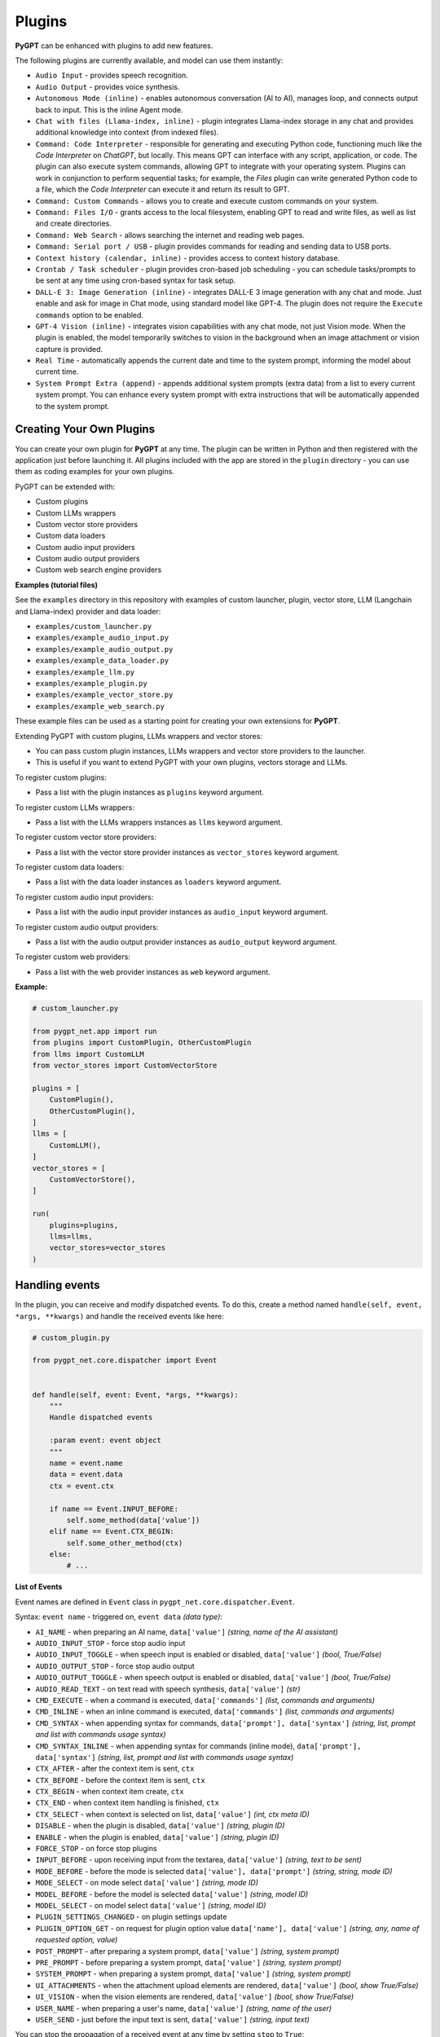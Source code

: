 Plugins
=======

**PyGPT** can be enhanced with plugins to add new features.

The following plugins are currently available, and model can use them instantly:

* ``Audio Input`` - provides speech recognition.
* ``Audio Output`` - provides voice synthesis.
* ``Autonomous Mode (inline)`` - enables autonomous conversation (AI to AI), manages loop, and connects output back to input. This is the inline Agent mode.
* ``Chat with files (Llama-index, inline)`` - plugin integrates Llama-index storage in any chat and provides additional knowledge into context (from indexed files).
* ``Command: Code Interpreter`` - responsible for generating and executing Python code, functioning much like the `Code Interpreter` on `ChatGPT`, but locally. This means GPT can interface with any script, application, or code. The plugin can also execute system commands, allowing GPT to integrate with your operating system. Plugins can work in conjunction to perform sequential tasks; for example, the `Files` plugin can write generated Python code to a file, which the `Code Interpreter` can execute it and return its result to GPT.
* ``Command: Custom Commands`` - allows you to create and execute custom commands on your system.
* ``Command: Files I/O`` - grants access to the local filesystem, enabling GPT to read and write files, as well as list and create directories.
* ``Command: Web Search`` - allows searching the internet and reading web pages.
* ``Command: Serial port / USB`` - plugin provides commands for reading and sending data to USB ports.
* ``Context history (calendar, inline)`` - provides access to context history database.
* ``Crontab / Task scheduler`` - plugin provides cron-based job scheduling - you can schedule tasks/prompts to be sent at any time using cron-based syntax for task setup.
* ``DALL-E 3: Image Generation (inline)`` - integrates DALL-E 3 image generation with any chat and mode. Just enable and ask for image in Chat mode, using standard model like GPT-4. The plugin does not require the ``Execute commands`` option to be enabled.
* ``GPT-4 Vision (inline)`` - integrates vision capabilities with any chat mode, not just Vision mode. When the plugin is enabled, the model temporarily switches to vision in the background when an image attachment or vision capture is provided.
* ``Real Time`` - automatically appends the current date and time to the system prompt, informing the model about current time.
* ``System Prompt Extra (append)`` - appends additional system prompts (extra data) from a list to every current system prompt. You can enhance every system prompt with extra instructions that will be automatically appended to the system prompt.


Creating Your Own Plugins
-------------------------

You can create your own plugin for **PyGPT** at any time. The plugin can be written in Python and then registered with the application just before launching it. All plugins included with the app are stored in the ``plugin`` directory - you can use them as coding examples for your own plugins.

PyGPT can be extended with:

* Custom plugins
* Custom LLMs wrappers
* Custom vector store providers
* Custom data loaders
* Custom audio input providers
* Custom audio output providers
* Custom web search engine providers

**Examples (tutorial files)** 

See the ``examples`` directory in this repository with examples of custom launcher, plugin, vector store, LLM (Langchain and Llama-index) provider and data loader:

* ``examples/custom_launcher.py``
* ``examples/example_audio_input.py``
* ``examples/example_audio_output.py``
* ``examples/example_data_loader.py``
* ``examples/example_llm.py``
* ``examples/example_plugin.py``
* ``examples/example_vector_store.py``
* ``examples/example_web_search.py``

These example files can be used as a starting point for creating your own extensions for **PyGPT**.

Extending PyGPT with custom plugins, LLMs wrappers and vector stores:

- You can pass custom plugin instances, LLMs wrappers and vector store providers to the launcher.

- This is useful if you want to extend PyGPT with your own plugins, vectors storage and LLMs.

To register custom plugins:

- Pass a list with the plugin instances as ``plugins`` keyword argument.

To register custom LLMs wrappers:

- Pass a list with the LLMs wrappers instances as ``llms`` keyword argument.

To register custom vector store providers:

- Pass a list with the vector store provider instances as ``vector_stores`` keyword argument.

To register custom data loaders:

- Pass a list with the data loader instances as ``loaders`` keyword argument.

To register custom audio input providers:

- Pass a list with the audio input provider instances as ``audio_input`` keyword argument.

To register custom audio output providers:

- Pass a list with the audio output provider instances as ``audio_output`` keyword argument.

To register custom web providers:

- Pass a list with the web provider instances as ``web`` keyword argument.

**Example:**

.. code-block:: python

   # custom_launcher.py

   from pygpt_net.app import run
   from plugins import CustomPlugin, OtherCustomPlugin
   from llms import CustomLLM
   from vector_stores import CustomVectorStore

   plugins = [
       CustomPlugin(),
       OtherCustomPlugin(),
   ]
   llms = [
       CustomLLM(),
   ]
   vector_stores = [
       CustomVectorStore(),
   ]

   run(
       plugins=plugins,
       llms=llms,
       vector_stores=vector_stores
   )

Handling events
---------------

In the plugin, you can receive and modify dispatched events.
To do this, create a method named ``handle(self, event, *args, **kwargs)`` and handle the received events like here:

.. code-block:: python

   # custom_plugin.py

   from pygpt_net.core.dispatcher import Event
   

   def handle(self, event: Event, *args, **kwargs):
       """
       Handle dispatched events

       :param event: event object
       """
       name = event.name
       data = event.data
       ctx = event.ctx

       if name == Event.INPUT_BEFORE:
           self.some_method(data['value'])
       elif name == Event.CTX_BEGIN:
           self.some_other_method(ctx)
       else:
           # ...

**List of Events**

Event names are defined in ``Event`` class in ``pygpt_net.core.dispatcher.Event``.

Syntax: ``event name`` - triggered on, ``event data`` *(data type)*:

- ``AI_NAME`` - when preparing an AI name, ``data['value']`` *(string, name of the AI assistant)*

- ``AUDIO_INPUT_STOP`` - force stop audio input

- ``AUDIO_INPUT_TOGGLE`` - when speech input is enabled or disabled, ``data['value']`` *(bool, True/False)*

- ``AUDIO_OUTPUT_STOP`` - force stop audio output

- ``AUDIO_OUTPUT_TOGGLE`` - when speech output is enabled or disabled, ``data['value']`` *(bool, True/False)*

- ``AUDIO_READ_TEXT`` - on text read with speech synthesis, ``data['value']`` *(str)*

- ``CMD_EXECUTE`` - when a command is executed, ``data['commands']`` *(list, commands and arguments)*

- ``CMD_INLINE`` - when an inline command is executed, ``data['commands']`` *(list, commands and arguments)*

- ``CMD_SYNTAX`` - when appending syntax for commands, ``data['prompt'], data['syntax']`` *(string, list, prompt and list with commands usage syntax)*

- ``CMD_SYNTAX_INLINE`` - when appending syntax for commands (inline mode), ``data['prompt'], data['syntax']`` *(string, list, prompt and list with commands usage syntax)*

- ``CTX_AFTER`` - after the context item is sent, ``ctx``

- ``CTX_BEFORE`` - before the context item is sent, ``ctx``

- ``CTX_BEGIN`` - when context item create, ``ctx``

- ``CTX_END`` - when context item handling is finished, ``ctx``

- ``CTX_SELECT`` - when context is selected on list, ``data['value']`` *(int, ctx meta ID)*

- ``DISABLE`` - when the plugin is disabled, ``data['value']`` *(string, plugin ID)*

- ``ENABLE`` - when the plugin is enabled, ``data['value']`` *(string, plugin ID)*

- ``FORCE_STOP`` - on force stop plugins

- ``INPUT_BEFORE`` - upon receiving input from the textarea, ``data['value']`` *(string, text to be sent)*

- ``MODE_BEFORE`` - before the mode is selected ``data['value'], data['prompt']`` *(string, string, mode ID)*

- ``MODE_SELECT`` - on mode select ``data['value']`` *(string, mode ID)*

- ``MODEL_BEFORE`` - before the model is selected ``data['value']`` *(string, model ID)*

- ``MODEL_SELECT`` - on model select ``data['value']`` *(string, model ID)*

- ``PLUGIN_SETTINGS_CHANGED`` - on plugin settings update

- ``PLUGIN_OPTION_GET`` - on request for plugin option value ``data['name'], data['value']`` *(string, any, name of requested option, value)*

- ``POST_PROMPT`` - after preparing a system prompt, ``data['value']`` *(string, system prompt)*

- ``PRE_PROMPT`` - before preparing a system prompt, ``data['value']`` *(string, system prompt)*

- ``SYSTEM_PROMPT`` - when preparing a system prompt, ``data['value']`` *(string, system prompt)*

- ``UI_ATTACHMENTS`` - when the attachment upload elements are rendered, ``data['value']`` *(bool, show True/False)*

- ``UI_VISION`` - when the vision elements are rendered, ``data['value']`` *(bool, show True/False)*

- ``USER_NAME`` - when preparing a user's name, ``data['value']`` *(string, name of the user)*

- ``USER_SEND`` - just before the input text is sent, ``data['value']`` *(string, input text)*


You can stop the propagation of a received event at any time by setting ``stop`` to ``True``:

.. code-block:: python

   event.stop = True